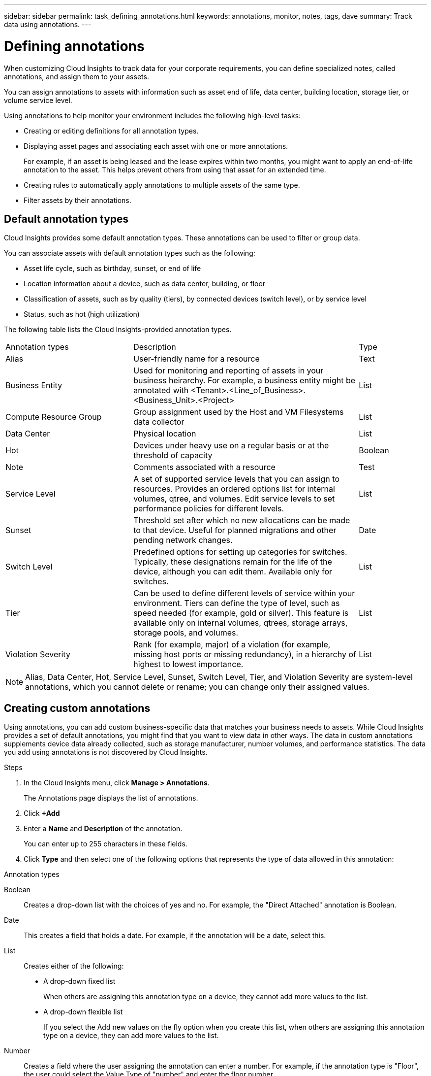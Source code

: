 ---
sidebar: sidebar
permalink: task_defining_annotations.html
keywords: annotations, monitor, notes, tags, dave
summary: Track data using annotations.
---

= Defining annotations

[.lead]

When customizing Cloud Insights to track data for your corporate requirements, you can define specialized notes, called annotations, and assign them to your assets.

You can assign annotations to assets with information such as asset end of life, data center, building location, storage tier, or volume service level.

Using annotations to help monitor your environment includes the following high-level tasks: 

* Creating or editing definitions for all annotation types. 
* Displaying asset pages and associating each asset with one or more annotations. 
+ 
For example, if an asset is being leased and the lease expires within two months, you might want to apply an end-of-life annotation to the asset. This helps prevent others from using that asset for an extended time. 

* Creating rules to automatically apply annotations to multiple assets of the same type.
* Filter assets by their annotations.

== Default annotation types

Cloud Insights provides some default annotation types. These annotations can be used to filter or group data. 

You can associate assets with default annotation types such as the following: 

* Asset life cycle, such as birthday, sunset, or end of life 
* Location information about a device, such as data center, building, or floor
* Classification of assets, such as by quality (tiers), by connected devices (switch level), or by service level
* Status, such as hot (high utilization) 

The following table lists the Cloud Insights-provided annotation types. 

[cols=3*, Optiosn="header",cols="30,53, 16"]
|===
|Annotation types
|Description
|Type
|Alias|User-friendly name for a resource|Text
//|Birthday|Date device was/will be brought online|Date
//|Building|Physical location of assets|List
|Business Entity|Used for monitoring and reporting of assets in your business heirarchy. For example, a business entity might be annotated with <Tenant>.<Line_of_Business>.<Business_Unit>.<Project>|List
//|City|Municipality location of assets|List
|Compute Resource Group|Group assignment used by the Host and VM Filesystems data collector|List
//|Continent|Geographic location of assets|List
//|Country|National location of assets|List
|Data Center|Physical location|List
//|Direct Attached|Indicates (Yes or No) if a storage resource is connected directly to hosts|Boolean
//|End of Life |Date when a device will be taken offline|Date
//|Fabric Alias|User-friendly name for a fabric|Text
//|Floor|Location of a device on a floor of a building (hosts, storage arrays, switches, and tapes)|List
|Hot|Devices under heavy use on a regular basis or at the threshold of capacity|Boolean
|Note|Comments associated with a resource|Test
//|Rack|Rack in which the resource resides|List
//|SAN|Logical partition of the network for hosts, storage arrays, tapes, switches, and applications.|List
|Service Level|A set of supported service levels that you can assign to resources. Provides an ordered options list for internal volumes, qtree, and volumes. Edit service levels to set performance policies for different levels.|List
//|State/Province|State or province where the resource is located.|List
|Sunset|Threshold set after which no new allocations can be made to that device. Useful for planned migrations and other pending network changes.|Date
|Switch Level|Predefined options for setting up categories for switches. Typically, these designations remain for the life of the device, although you can edit them. Available only for switches.|List
|Tier|Can be used to define different levels of service within your environment. Tiers can define the type of level, such as speed needed (for example, gold or silver). This feature is available only on internal volumes, qtrees, storage arrays, storage pools, and volumes.|List
|Violation Severity|Rank (for example, major) of a violation (for example, missing host ports or missing redundancy), in a hierarchy of highest to lowest importance.|List
|===
NOTE: Alias, Data Center, Hot, Service Level, Sunset, Switch Level,  Tier, and Violation Severity are system-level annotations, which you cannot delete or rename; you can change only their assigned values.

== Creating custom annotations

Using annotations, you can add custom business-specific data that matches your business needs to assets. While Cloud Insights provides a set of default annotations, you might find that you want to view data in other ways. The data in custom annotations supplements device data already collected, such as storage manufacturer, number volumes, and performance statistics. The data you add using annotations is not discovered by Cloud Insights. 

.Steps

. In the Cloud Insights menu, click *Manage > Annotations*. 
+
The Annotations page displays the list of annotations. 
. Click *+Add* 
. Enter a *Name* and *Description* of the annotation.
+
You can enter up to 255 characters in these fields.
. Click *Type* and then select one of the following options that represents the type of data allowed in this annotation:

.Annotation types
Boolean:: Creates a drop-down list with the choices of yes and no. For example, the "Direct Attached" annotation is Boolean.
Date:: This creates a field that holds a date. For example, if the annotation will be a date, select this.
List:: Creates either of the following: 
* A drop-down fixed list
+
When others are assigning this annotation type on a device, they cannot add more values to the list. 
* A drop-down flexible list 
+
If you select the Add new values on the fly option when you create this list, when others are assigning this annotation type on a device, they can add more values to the list.

Number:: Creates a field where the user assigning the annotation can enter a number. For example, if the annotation type is "Floor", the user could select the Value Type of "number" and enter the floor number.

Text:: Creates a field that allows free-form text. For example, you might enter "Language" as the annotation type, select "Text" as the value type, and enter a language as a value.

NOTE: After you set the type and save your changes, you cannot change the type of the annotation. If you need to change the type, you have to delete the annotation and create a new one.

. If you select List as the annotation type, do the following: 
.. Select *Add new values on the fly* if you want the ability to add more values to the annotation when on an asset page, which creates a flexible list.
+
For example, suppose you are on an asset page and the asset has the City annotation with the values Detroit, Tampa, and Boston. If you selected the *Add new values on the fly* option, you can add additional values to City like San Francisco and Chicago directly on the asset page instead of having to go to the Annotations page to add them. If you do not choose this option, you cannot add new annotation values when applying the annotation; this creates a fixed list.

.. Enter a value and description in *Value* and  *Description* fields. 

.. Click *+Add+* to add additional values. 

.. Click the Trash icon to delete a value.

. Click *Save* 
+
Your annotations appear in the list on the Annotations page.

.After you finish 
In the UI, the annotation is available immediately for use. 

